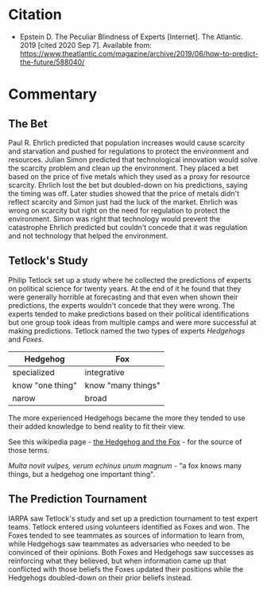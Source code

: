 #+BEGIN_COMMENT
.. title: The Peculiar Blindness of Experts
.. slug: the-peculiar-blindness-of-experts
.. date: 2020-09-07 17:59:59 UTC-07:00
.. tags: bibliography,experts,forecasting
.. category: Forecasting
.. link: 
.. description: 
.. type: text
.. status: 
.. updated: 

#+END_COMMENT
* Citation
  - Epstein D. The Peculiar Blindness of Experts [Internet]. The Atlantic. 2019 [cited 2020 Sep 7]. Available from: https://www.theatlantic.com/magazine/archive/2019/06/how-to-predict-the-future/588040/
* Commentary
** The Bet
   Paul R. Ehrlich predicted that population increases would cause scarcity and starvation and pushed for regulations to protect the environment and resources. Julian Simon predicted that technological innovation would solve the scarcity problem and clean up the environment. They placed a bet based on the price of five metals which they used as a proxy for resource scarcity. Ehrlich lost the bet but doubled-down on his predictions, saying the timing was off. Later studies showed that the price of metals didn't reflect scarcity and Simon just had the luck of the market. Ehrlich was wrong on scarcity but right on the need for regulation to protect the environment. Simon was right that technology would prevent the catastrophe Ehrlich predicted but couldn't concede that it was regulation and not technology that helped the environment.
** Tetlock's Study
Philip Tetlock set up a study where he collected the predictions of experts on political science for twenty years. At the end of it he found that they were generally horrible at forecasting and that even when shown their predictions, the experts wouldn't concede that they were wrong. The experts tended to make predictions based on their political identifications but one group took ideas from multiple camps and were more successful at making predictions. Tetlock named the two types of experts /Hedgehogs/ and /Foxes/.

| Hedgehog         | Fox                |
|------------------+--------------------|
| specialized      | integrative        |
| know "one thing" | know "many things" |
| narow            | broad              |

The more experienced Hedgehogs became the more they tended to use their added knowledge to bend reality to fit their view.

See this wikipedia page - [[https://en.wikipedia.org/wiki/The_Hedgehog_and_the_Fox][the Hedgehog and the Fox]] - for the source of those terms.

/Multa novit vulpes, verum echinus unum magnum/ - "a fox knows many things, but a hedgehog one important thing".
** The Prediction Tournament

IARPA saw Tetlock's study and set up a prediction tournament to test expert teams. Tetlock entered using volunteers identified as Foxes and won. The Foxes tended to see teammates as sources of information to learn from, while Hedgehogs saw teammates as adversaries who needed to be convinced of their opinions. Both Foxes and Hedgehogs saw successes as reinforcing what they believed, but when information came up that conflicted with those beliefs the Foxes updated their positions while the Hedgehogs doubled-down on their prior beliefs instead.
